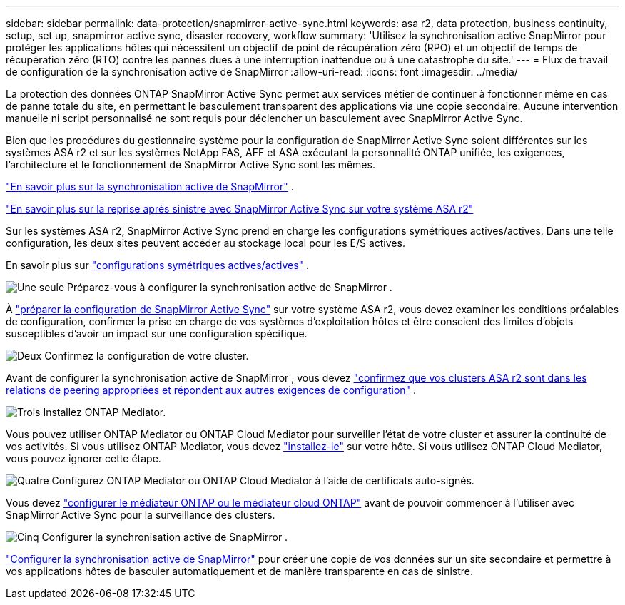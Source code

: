 ---
sidebar: sidebar 
permalink: data-protection/snapmirror-active-sync.html 
keywords: asa r2, data protection, business continuity, setup, set up, snapmirror active sync, disaster recovery, workflow 
summary: 'Utilisez la synchronisation active SnapMirror pour protéger les applications hôtes qui nécessitent un objectif de point de récupération zéro (RPO) et un objectif de temps de récupération zéro (RTO) contre les pannes dues à une interruption inattendue ou à une catastrophe du site.' 
---
= Flux de travail de configuration de la synchronisation active de SnapMirror
:allow-uri-read: 
:icons: font
:imagesdir: ../media/


[role="lead"]
La protection des données ONTAP SnapMirror Active Sync permet aux services métier de continuer à fonctionner même en cas de panne totale du site, en permettant le basculement transparent des applications via une copie secondaire. Aucune intervention manuelle ni script personnalisé ne sont requis pour déclencher un basculement avec SnapMirror Active Sync.

Bien que les procédures du gestionnaire système pour la configuration de SnapMirror Active Sync soient différentes sur les systèmes ASA r2 et sur les systèmes NetApp FAS, AFF et ASA exécutant la personnalité ONTAP unifiée, les exigences, l'architecture et le fonctionnement de SnapMirror Active Sync sont les mêmes.

link:https://docs.netapp.com/us-en/ontap/snapmirror-active-sync/index.html["En savoir plus sur la synchronisation active de SnapMirror"^] .

link:https://www.netapp.com/pdf.html?item=/media/138366-sb-3457-san-disaster-recovery-netapp-asa.pdf["En savoir plus sur la reprise après sinistre avec SnapMirror Active Sync sur votre système ASA r2"^]

Sur les systèmes ASA r2, SnapMirror Active Sync prend en charge les configurations symétriques actives/actives. Dans une telle configuration, les deux sites peuvent accéder au stockage local pour les E/S actives.

En savoir plus sur link:https://docs.netapp.com/us-en/ontap/snapmirror-active-sync/architecture-concept.html#symmetric-activeactive["configurations symétriques actives/actives"^] .

.image:https://raw.githubusercontent.com/NetAppDocs/common/main/media/number-1.png["Une seule"] Préparez-vous à configurer la synchronisation active de SnapMirror .
[role="quick-margin-para"]
À link:snapmirror-active-sync-prepare.html["préparer la configuration de SnapMirror Active Sync"] sur votre système ASA r2, vous devez examiner les conditions préalables de configuration, confirmer la prise en charge de vos systèmes d'exploitation hôtes et être conscient des limites d'objets susceptibles d'avoir un impact sur une configuration spécifique.

.image:https://raw.githubusercontent.com/NetAppDocs/common/main/media/number-2.png["Deux"] Confirmez la configuration de votre cluster.
[role="quick-margin-para"]
Avant de configurer la synchronisation active de SnapMirror , vous devez link:snapmirror-active-sync-confirm-cluster-configuration.html["confirmez que vos clusters ASA r2 sont dans les relations de peering appropriées et répondent aux autres exigences de configuration"] .

.image:https://raw.githubusercontent.com/NetAppDocs/common/main/media/number-3.png["Trois"] Installez ONTAP Mediator.
[role="quick-margin-para"]
Vous pouvez utiliser ONTAP Mediator ou ONTAP Cloud Mediator pour surveiller l'état de votre cluster et assurer la continuité de vos activités. Si vous utilisez ONTAP Mediator, vous devez link:install-ontap-mediator.html["installez-le"] sur votre hôte. Si vous utilisez ONTAP Cloud Mediator, vous pouvez ignorer cette étape.

.image:https://raw.githubusercontent.com/NetAppDocs/common/main/media/number-4.png["Quatre"] Configurez ONTAP Mediator ou ONTAP Cloud Mediator à l’aide de certificats auto-signés.
[role="quick-margin-para"]
Vous devez link:configure-ontap-mediator.html["configurer le médiateur ONTAP ou le médiateur cloud ONTAP"] avant de pouvoir commencer à l'utiliser avec SnapMirror Active Sync pour la surveillance des clusters.

.image:https://raw.githubusercontent.com/NetAppDocs/common/main/media/number-5.png["Cinq"] Configurer la synchronisation active de SnapMirror .
[role="quick-margin-para"]
link:configure-snapmirror-active-sync.html["Configurer la synchronisation active de SnapMirror"] pour créer une copie de vos données sur un site secondaire et permettre à vos applications hôtes de basculer automatiquement et de manière transparente en cas de sinistre.
